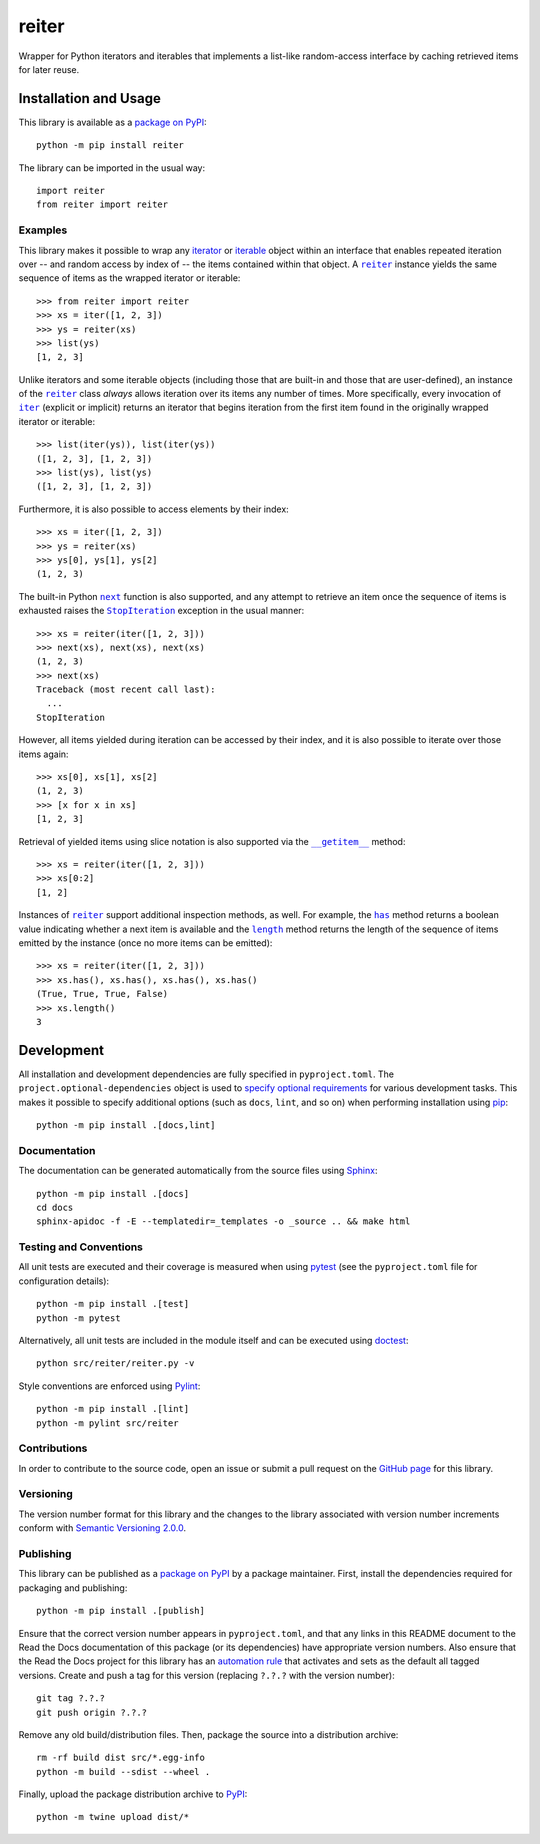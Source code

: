 ======
reiter
======

Wrapper for Python iterators and iterables that implements a list-like random-access interface by caching retrieved items for later reuse.

|pypi| |readthedocs| |actions| |coveralls|

.. |pypi| image:: https://badge.fury.io/py/reiter.svg
   :target: https://badge.fury.io/py/reiter
   :alt: PyPI version and link.

.. |readthedocs| image:: https://readthedocs.org/projects/reiter/badge/?version=latest
   :target: https://reiter.readthedocs.io/en/latest/?badge=latest
   :alt: Read the Docs documentation status.

.. |actions| image:: https://github.com/lapets/reiter/workflows/lint-test-cover-docs/badge.svg
   :target: https://github.com/lapets/reiter/actions/workflows/lint-test-cover-docs.yml
   :alt: GitHub Actions status.

.. |coveralls| image:: https://coveralls.io/repos/github/lapets/reiter/badge.svg?branch=main
   :target: https://coveralls.io/github/lapets/reiter?branch=main
   :alt: Coveralls test coverage summary.

Installation and Usage
----------------------
This library is available as a `package on PyPI <https://pypi.org/project/reiter>`__::

    python -m pip install reiter

The library can be imported in the usual way::

    import reiter
    from reiter import reiter

Examples
^^^^^^^^

.. |reiter| replace:: ``reiter``
.. _reiter: https://reiter.readthedocs.io/en/0.7.2/_source/reiter.html#reiter.reiter.reiter

This library makes it possible to wrap any `iterator <https://docs.python.org/3/glossary.html#term-iterator>`__ or `iterable <https://docs.python.org/3/glossary.html#term-iterable>`__ object within an interface that enables repeated iteration over -- and random access by index of -- the items contained within that object. A |reiter|_ instance yields the same sequence of items as the wrapped iterator or iterable::

    >>> from reiter import reiter
    >>> xs = iter([1, 2, 3])
    >>> ys = reiter(xs)
    >>> list(ys)
    [1, 2, 3]

.. |iter| replace:: ``iter``
.. _iter: https://docs.python.org/3/library/functions.html#iter

Unlike iterators and some iterable objects (including those that are built-in and those that are user-defined), an instance of the |reiter|_ class *always* allows iteration over its items any number of times. More specifically, every invocation of |iter|_ (explicit or implicit) returns an iterator that begins iteration from the first item found in the originally wrapped iterator or iterable::

    >>> list(iter(ys)), list(iter(ys))
    ([1, 2, 3], [1, 2, 3])
    >>> list(ys), list(ys)
    ([1, 2, 3], [1, 2, 3])

Furthermore, it is also possible to access elements by their index::

    >>> xs = iter([1, 2, 3])
    >>> ys = reiter(xs)
    >>> ys[0], ys[1], ys[2]
    (1, 2, 3)

.. |next| replace:: ``next``
.. _next: https://docs.python.org/3/library/functions.html#next

.. |StopIteration| replace:: ``StopIteration``
.. _StopIteration: https://docs.python.org/3/library/exceptions.html#StopIteration

The built-in Python |next|_ function is also supported, and any attempt to retrieve an item once the sequence of items is exhausted raises the |StopIteration|_ exception in the usual manner::

    >>> xs = reiter(iter([1, 2, 3]))
    >>> next(xs), next(xs), next(xs)
    (1, 2, 3)
    >>> next(xs)
    Traceback (most recent call last):
      ...
    StopIteration

However, all items yielded during iteration can be accessed by their index, and it is also possible to iterate over those items again::

    >>> xs[0], xs[1], xs[2]
    (1, 2, 3)
    >>> [x for x in xs]
    [1, 2, 3]

.. |reiter___getitem__| replace:: ``__getitem__``
.. _reiter___getitem__: https://reiter.readthedocs.io/en/0.7.2/_source/reiter.html#reiter.reiter.reiter.__getitem__

Retrieval of yielded items using slice notation is also supported via the |reiter___getitem__|_ method::

    >>> xs = reiter(iter([1, 2, 3]))
    >>> xs[0:2]
    [1, 2]

.. |reiter_has| replace:: ``has``
.. _reiter_has: https://reiter.readthedocs.io/en/0.7.2/_source/reiter.html#reiter.reiter.reiter.has

.. |reiter_length| replace:: ``length``
.. _reiter_length: https://reiter.readthedocs.io/en/0.7.2/_source/reiter.html#reiter.reiter.reiter.length

Instances of |reiter|_ support additional inspection methods, as well. For example, the |reiter_has|_ method returns a boolean value indicating whether a next item is available and the |reiter_length|_ method returns the length of the sequence of items emitted by the instance (once no more items can be emitted)::

    >>> xs = reiter(iter([1, 2, 3]))
    >>> xs.has(), xs.has(), xs.has(), xs.has()
    (True, True, True, False)
    >>> xs.length()
    3

Development
-----------
All installation and development dependencies are fully specified in ``pyproject.toml``. The ``project.optional-dependencies`` object is used to `specify optional requirements <https://peps.python.org/pep-0621>`__ for various development tasks. This makes it possible to specify additional options (such as ``docs``, ``lint``, and so on) when performing installation using `pip <https://pypi.org/project/pip>`__::

    python -m pip install .[docs,lint]

Documentation
^^^^^^^^^^^^^
The documentation can be generated automatically from the source files using `Sphinx <https://www.sphinx-doc.org>`__::

    python -m pip install .[docs]
    cd docs
    sphinx-apidoc -f -E --templatedir=_templates -o _source .. && make html

Testing and Conventions
^^^^^^^^^^^^^^^^^^^^^^^
All unit tests are executed and their coverage is measured when using `pytest <https://docs.pytest.org>`__ (see the ``pyproject.toml`` file for configuration details)::

    python -m pip install .[test]
    python -m pytest

Alternatively, all unit tests are included in the module itself and can be executed using `doctest <https://docs.python.org/3/library/doctest.html>`__::

    python src/reiter/reiter.py -v

Style conventions are enforced using `Pylint <https://pylint.pycqa.org>`__::

    python -m pip install .[lint]
    python -m pylint src/reiter

Contributions
^^^^^^^^^^^^^
In order to contribute to the source code, open an issue or submit a pull request on the `GitHub page <https://github.com/lapets/reiter>`__ for this library.

Versioning
^^^^^^^^^^
The version number format for this library and the changes to the library associated with version number increments conform with `Semantic Versioning 2.0.0 <https://semver.org/#semantic-versioning-200>`__.

Publishing
^^^^^^^^^^
This library can be published as a `package on PyPI <https://pypi.org/project/reiter>`__ by a package maintainer. First, install the dependencies required for packaging and publishing::

    python -m pip install .[publish]

Ensure that the correct version number appears in ``pyproject.toml``, and that any links in this README document to the Read the Docs documentation of this package (or its dependencies) have appropriate version numbers. Also ensure that the Read the Docs project for this library has an `automation rule <https://docs.readthedocs.io/en/stable/automation-rules.html>`__ that activates and sets as the default all tagged versions. Create and push a tag for this version (replacing ``?.?.?`` with the version number)::

    git tag ?.?.?
    git push origin ?.?.?

Remove any old build/distribution files. Then, package the source into a distribution archive::

    rm -rf build dist src/*.egg-info
    python -m build --sdist --wheel .

Finally, upload the package distribution archive to `PyPI <https://pypi.org>`__::

    python -m twine upload dist/*

